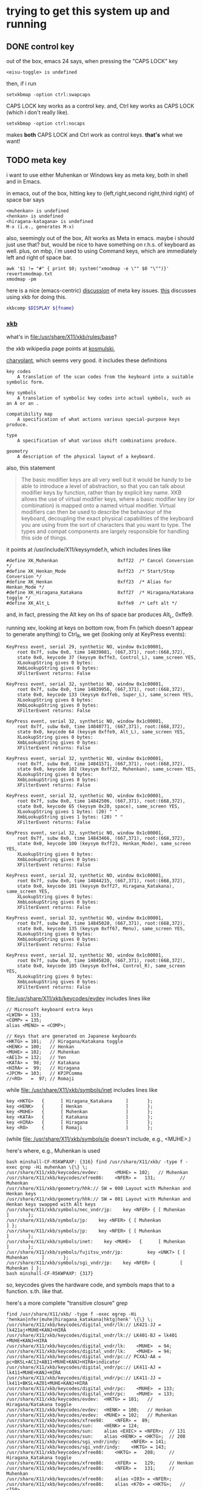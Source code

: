 * trying to get this system up and running

** DONE control key

out of the box, emacs 24 says, when pressing the "CAPS LOCK" key
#+BEGIN_EXAMPLE
<eisu-toggle> is undefined
#+END_EXAMPLE

then, if i run
#+BEGIN_EXAMPLE
setxkbmap -option ctrl:swapcaps
#+END_EXAMPLE
CAPS LOCK key works as a control key.  and, Ctrl key works as CAPS
LOCK (which i don't really like).
#+BEGIN_EXAMPLE
setxkbmap -option ctrl:nocaps
#+END_EXAMPLE
makes *both* CAPS LOCK and Ctrl work as control keys.  *that's* what
we want!

** TODO meta key

i want to use either Muhenkan or Windows key as meta key, both in
shell and in Emacs.

in emacs, out of the box, hitting key to {left,right,second
right,third right} of space bar says
#+BEGIN_EXAMPLE
<muhenkan> is undefined
<henkan> is undefined
<hiragana-katagana> is undefined
M-x (i.e., generates M-x)
#+END_EXAMPLE

also, seemingly out of the box, Alt works as Meta in emacs.  maybe i
should just use that?  but, would be nice to have something on
r.h.s. of keyboard as well.  plus, on mbp, i`m used to using Command
keys, which are immediately left and right of space bar.  

#+BEGIN_SRC 
awk '$1 != "#" { print $0; system("xmodmap -e \"" $0 "\"")}' revertxmodmap.txt
xmodmap -pm
#+END_SRC

here is a nice (emacs-centric) [[http://www.emacswiki.org/emacs/MetaKeyProblems][discussion]] of meta key issues.  [[http://www.emacswiki.org/emacs/SettingMetaWithXKB][this]]
discusses using xkb for doing this.

#+BEGIN_SRC sh :var fname="foo.xkb" :results silent
xkbcomp $DISPLAY ${fname}
#+END_SRC

*** [[https://en.wikipedia.org/wiki/X_keyboard_extension][xkb]]

what's in [[file:/usr/share/X11/xkb/rules/base]]?

the xkb wikipedia page points at [[http://michal.kosmulski.org/computing/articles/custom-keyboard-layouts-xkb.html][kosmulski]], 

[[http://www.charvolant.org/~doug/xkb/html/xkb.html][charvolant]], which seems very good.  it includes these definitions
#+BEGIN_EXAMPLE
key codes
    A translation of the scan codes from the keyboard into a suitable symbolic form.

key symbols
    A translation of symbolic key codes into actual symbols, such as an A or an .

compatibility map
    A specification of what actions various special-purpose keys produce.

type
    A specification of what various shift combinations produce.

geometry
    A description of the physical layout of a keyboard. 
#+END_EXAMPLE

also, this statement
#+BEGIN_QUOTE
 The basic modifier keys are all very well but it would be handy to be
 able to introduce a level of abstraction, so that you can talk about
 modifier keys by function, rather than by explicit key name. XKB
 allows the use of virtual modifier keys, where a basic modifier key
 (or combination) is mapped onto a named virtual modifier. Virtual
 modifiers can then be used to describe the behaviour of the keyboard,
 decoupling the exact physical capabilities of the keyboard you are
 using from the sort of characters that you want to type. The types
 and compat components are largely responsible for handling this side
 of things.
#+END_QUOTE

it points at /usr/include/X11/keysymdef.h, which includes lines like
#+BEGIN_EXAMPLE
#define XK_Muhenkan                      0xff22  /* Cancel Conversion */
#define XK_Henkan_Mode                   0xff23  /* Start/Stop Conversion */
#define XK_Henkan                        0xff23  /* Alias for Henkan_Mode */
#define XK_Hiragana_Katakana             0xff27  /* Hiragana/Katakana toggle */
#define XK_Alt_L                         0xffe9  /* Left alt */
#+END_EXAMPLE
and, in fact, pressing the Alt key on lhs of space bar produces Alt_L, 0xffe9.

running xev, looking at keys on bottom row, from Fn (which doesn't
appear to generate anything) to Ctrl_R, we get (looking only at
KeyPress events):
:results:
#+BEGIN_EXAMPLE
KeyPress event, serial 29, synthetic NO, window 0x1c00001,
    root 0x7f, subw 0x0, time 14839081, (667,371), root:(668,372),
    state 0x0, keycode 37 (keysym 0xffe3, Control_L), same_screen YES,
    XLookupString gives 0 bytes: 
    XmbLookupString gives 0 bytes: 
    XFilterEvent returns: False

KeyPress event, serial 32, synthetic NO, window 0x1c00001,
    root 0x7f, subw 0x0, time 14839956, (667,371), root:(668,372),
    state 0x0, keycode 133 (keysym 0xffeb, Super_L), same_screen YES,
    XLookupString gives 0 bytes: 
    XmbLookupString gives 0 bytes: 
    XFilterEvent returns: False

KeyPress event, serial 32, synthetic NO, window 0x1c00001,
    root 0x7f, subw 0x0, time 14840771, (667,371), root:(668,372),
    state 0x0, keycode 64 (keysym 0xffe9, Alt_L), same_screen YES,
    XLookupString gives 0 bytes: 
    XmbLookupString gives 0 bytes: 
    XFilterEvent returns: False

KeyPress event, serial 32, synthetic NO, window 0x1c00001,
    root 0x7f, subw 0x0, time 14841571, (667,371), root:(668,372),
    state 0x0, keycode 102 (keysym 0xff22, Muhenkan), same_screen YES,
    XLookupString gives 0 bytes: 
    XmbLookupString gives 0 bytes: 
    XFilterEvent returns: False

KeyPress event, serial 32, synthetic NO, window 0x1c00001,
    root 0x7f, subw 0x0, time 14842506, (667,371), root:(668,372),
    state 0x0, keycode 65 (keysym 0x20, space), same_screen YES,
    XLookupString gives 1 bytes: (20) " "
    XmbLookupString gives 1 bytes: (20) " "
    XFilterEvent returns: False

KeyPress event, serial 32, synthetic NO, window 0x1c00001,
    root 0x7f, subw 0x0, time 14843466, (667,371), root:(668,372),
    state 0x0, keycode 100 (keysym 0xff23, Henkan_Mode), same_screen YES,
    XLookupString gives 0 bytes: 
    XmbLookupString gives 0 bytes: 
    XFilterEvent returns: False

KeyPress event, serial 32, synthetic NO, window 0x1c00001,
    root 0x7f, subw 0x0, time 14844215, (667,371), root:(668,372),
    state 0x0, keycode 101 (keysym 0xff27, Hiragana_Katakana), same_screen YES,
    XLookupString gives 0 bytes: 
    XmbLookupString gives 0 bytes: 
    XFilterEvent returns: False

KeyPress event, serial 32, synthetic NO, window 0x1c00001,
    root 0x7f, subw 0x0, time 14845020, (667,371), root:(668,372),
    state 0x0, keycode 135 (keysym 0xff67, Menu), same_screen YES,
    XLookupString gives 0 bytes: 
    XmbLookupString gives 0 bytes: 
    XFilterEvent returns: False

KeyPress event, serial 32, synthetic NO, window 0x1c00001,
    root 0x7f, subw 0x0, time 14845820, (667,371), root:(668,372),
    state 0x0, keycode 105 (keysym 0xffe4, Control_R), same_screen YES,
    XLookupString gives 0 bytes: 
    XmbLookupString gives 0 bytes: 
    XFilterEvent returns: False
#+END_EXAMPLE
:end:

[[file:/usr/share/X11/xkb/keycodes/evdev]] includes lines like
#+BEGIN_EXAMPLE
        // Microsoft keyboard extra keys
        <LWIN> = 133;
        <COMP> = 135;
        alias <MENU> = <COMP>;

        // Keys that are generated on Japanese keyboards
        <HKTG> = 101;   // Hiragana/Katakana toggle
        <HENK> = 100;   // Henkan
        <MUHE> = 102;   // Muhenkan
        <AE13> = 132;   // Yen
        <KATA> =  98;   // Katakana
        <HIRA> =  99;   // Hiragana
        <JPCM> = 103;   // KPJPComma
        //<RO>   =  97; // Romaji
#+END_EXAMPLE

while [[file: /usr/share/X11/xkb/symbols/inet]] includes lines like
#+BEGIN_EXAMPLE
    key <HKTG>   {      [ Hiragana_Katakana     ]       };
    key <HENK>   {      [ Henkan                ]       };
    key <MUHE>   {      [ Muhenkan              ]       };
    key <KATA>   {      [ Katakana              ]       };
    key <HIRA>   {      [ Hiragana              ]       };
    key <RO>     {      [ Romaji                ]       };
#+END_EXAMPLE
(while [[file: /usr/share/X11/xkb/symbols/jp]] doesn't include, e.g.,
<MUHE>.)

here's where, e.g., Muhenkan is used
#+BEGIN_EXAMPLE
bash minshall-CF-R5KWPAXP: {316} find /usr/share/X11/xkb/ -type f -exec grep -Hi muhenkan \{\} \;
/usr/share/X11/xkb/keycodes/evdev:      <MUHE> = 102;   // Muhenkan
/usr/share/X11/xkb/keycodes/xfree86:    <NFER> =   131;         // Muhenkan
/usr/share/X11/xkb/geometry/hhk:// SW = 000 Layout with Muhenkan and Henkan keys
/usr/share/X11/xkb/geometry/hhk:// SW = 001 Layout with Muhenkan and Henkan keys swapped with Alt keys
/usr/share/X11/xkb/symbols/nec_vndr/jp:    key <NFER> { [ Muhenkan              ]       };
/usr/share/X11/xkb/symbols/jp:    key <NFER> { [ Muhenkan               ] };
/usr/share/X11/xkb/symbols/jp:    key <NFER> { [ Muhenkan               ]       };
/usr/share/X11/xkb/symbols/inet:    key <MUHE>   {      [ Muhenkan              ]       };
/usr/share/X11/xkb/symbols/fujitsu_vndr/jp:         key <UNK7> { [ Muhenkan     ]       };
/usr/share/X11/xkb/symbols/sgi_vndr/jp:    key <NFER> {         [        Muhenkan ] };
bash minshall-CF-R5KWPAXP: {317} 
#+END_EXAMPLE
so, keycodes gives the hardware code, and symbols maps that to a
function. s.th. like that.

here's a more complete "transitive closure" grep
:results:
#+BEGIN_EXAMPLE
find /usr/share/X11/xkb/ -type f -exec egrep -Hi 'henkan|nfer|muhe|hiragana_katakana|hktg|henk' \{\} \;
/usr/share/X11/xkb/keycodes/digital_vndr/lk:// LK421-JJ = lk421aj+MUHE+KANJ+HIRA
/usr/share/X11/xkb/keycodes/digital_vndr/lk:// LK401-BJ = lk401  +MUHE+KANJ+HIRA
/usr/share/X11/xkb/keycodes/digital_vndr/lk:    <MUHE>  = 94;
/usr/share/X11/xkb/keycodes/digital_vndr/lk:    <MUHE>  = 94;
/usr/share/X11/xkb/keycodes/digital_vndr/pc:// PCXAJ-AA = pc+BKSL+AC12+AB11+MUHE+KANJ+HIRA+indicator
/usr/share/X11/xkb/keycodes/digital_vndr/pc:// LK411-AJ = lk411+MUHE+KANJ+HIRA
/usr/share/X11/xkb/keycodes/digital_vndr/pc:// LK411-JJ = lk411+BKSL+AZ01+MUHE+KANJ+HIRA
/usr/share/X11/xkb/keycodes/digital_vndr/pc:    <MUHE>  = 133;
/usr/share/X11/xkb/keycodes/digital_vndr/pc:    <MUHE>  = 133;
/usr/share/X11/xkb/keycodes/evdev:	<HKTG> = 101;	// Hiragana/Katakana toggle
/usr/share/X11/xkb/keycodes/evdev:	<HENK> = 100;	// Henkan
/usr/share/X11/xkb/keycodes/evdev:	<MUHE> = 102;	// Muhenkan
/usr/share/X11/xkb/keycodes/xfree98:    <NFER> =  89;
/usr/share/X11/xkb/keycodes/sun:    <HENK> = 124;
/usr/share/X11/xkb/keycodes/sun:    alias <EXEC> = <NFER>;  // 131
/usr/share/X11/xkb/keycodes/sun:    alias <HENK> = <HKTG>;  // 208
/usr/share/X11/xkb/keycodes/sgi_vndr/indy:    <NFER> = 141;
/usr/share/X11/xkb/keycodes/sgi_vndr/indy:    <HKTG> = 143;
/usr/share/X11/xkb/keycodes/xfree86:    <HKTG> =   208;		// Hiragana_Katakana toggle
/usr/share/X11/xkb/keycodes/xfree86:    <XFER> =   129;		// Henkan
/usr/share/X11/xkb/keycodes/xfree86:    <NFER> =   131;		// Muhenkan
/usr/share/X11/xkb/keycodes/xfree86:    alias <I03> = <NFER>;
/usr/share/X11/xkb/keycodes/xfree86:    alias <K70> = <HKTG>;	// <I50>
/usr/share/X11/xkb/geometry/digital_vndr/lk:		    { <MUHE>, "LONG" },
/usr/share/X11/xkb/geometry/digital_vndr/pc:		    { <MUHE>, "NORM" }, 
/usr/share/X11/xkb/geometry/digital_vndr/unix:		    { <MUHE>, "LONG" },
/usr/share/X11/xkb/geometry/nec:	    keys { { <ALGR>, 35 } , <LALT>, { <NFER>, "FUNC" },
/usr/share/X11/xkb/geometry/typematrix:// – WWW key becomes <HKTG>
/usr/share/X11/xkb/geometry/typematrix:// NFER/MEHU and XFER/KANJ: TMx keeps LWIN (and RWIN if it happens to exist).
/usr/share/X11/xkb/geometry/typematrix:// HKTG/HIRA: TMx keeps MENU/COMP, but locates this key in alpha section (see above).
/usr/share/X11/xkb/geometry/typematrix:            keys { <HKTG> };
/usr/share/X11/xkb/geometry/pc:	    keys { <LCTL>, { <LALT>, 20 },<NFER>,
/usr/share/X11/xkb/geometry/pc:		   <XFER>,<HKTG>,<RALT>, { <RCTL>, 17 }
/usr/share/X11/xkb/geometry/sun:		 { <SPCE>, "SPCE" }, { <KANJ>, "KANJ" }, <HENK>,
/usr/share/X11/xkb/geometry/hhk:// SW = 000 Layout with Muhenkan and Henkan keys
/usr/share/X11/xkb/geometry/hhk:				{ <NFER>, "DIAM" },
/usr/share/X11/xkb/geometry/hhk:// SW = 001 Layout with Muhenkan and Henkan keys swapped with Alt keys
/usr/share/X11/xkb/geometry/hhk:				<NFER>,
/usr/share/X11/xkb/geometry/hhk:// SW = 010 Layout with Henkan key and left-diamond as Fn
/usr/share/X11/xkb/geometry/hhk:// SW = 001 Layout with Henkan key swapped with Alt keys and left-Alt as Fn
/usr/share/X11/xkb/geometry/sgi_vndr/O2:	    keys { <LCTL>, { <LALT>, 20 },<NFER>,
/usr/share/X11/xkb/geometry/sgi_vndr/O2:		   <XFER>,<HKTG>,<RALT>, { <RCTL>, 17 }
/usr/share/X11/xkb/geometry/sgi_vndr/indy:	    keys { <LCTL>, { <LALT>, 20 },<NFER>,
/usr/share/X11/xkb/geometry/sgi_vndr/indy:		   <XFER>,<HKTG>,<RALT>, { <RCTL>, 17 }
/usr/share/X11/xkb/geometry/sanwa:                   <LWIN>, <LALT>, <NFER>, {<SPCE>, "SPCE" }, <XFER>, <HKTG>,
/usr/share/X11/xkb/symbols/nec_vndr/jp:    key <NFER> { [ Muhenkan		]	};
/usr/share/X11/xkb/symbols/nec_vndr/jp:    key <XFER> { [ Henkan, Kanji	]	};
/usr/share/X11/xkb/symbols/sun_vndr/jp:    key <HENK> { [ Henkan_Mode		        ]	};
/usr/share/X11/xkb/symbols/sun_vndr/jp:    key <TLDE> { [ Henkan_Mode                          ]   };
/usr/share/X11/xkb/symbols/sun_vndr/jp:    key <HENK> { [ Kana_Lock, Mode_switch               ]   };
/usr/share/X11/xkb/symbols/sun_vndr/tw:    key <ALGR> { [ Henkan_Mode          ]                       };
/usr/share/X11/xkb/symbols/kpdl:// when entering data by the keyboard; the comma can then be inferred
/usr/share/X11/xkb/symbols/jp:    key <NFER> { [ Muhenkan		] };
/usr/share/X11/xkb/symbols/jp:	symbols[Group1]= [ Henkan, Mode_switch ]
/usr/share/X11/xkb/symbols/jp:    key <HKTG> {
/usr/share/X11/xkb/symbols/jp:	symbols[Group1]= [ Hiragana_Katakana, Romaji ]
/usr/share/X11/xkb/symbols/jp:	symbols[Group1]= [ Hiragana_Katakana ]
/usr/share/X11/xkb/symbols/jp:    key <NFER> { [ Muhenkan		]	};
/usr/share/X11/xkb/symbols/jp:	symbols[Group1]= [ Henkan, Mode_switch ]
/usr/share/X11/xkb/symbols/jp:    key <HKTG> {
/usr/share/X11/xkb/symbols/jp:	symbols[Group1]= [ Hiragana_Katakana, Romaji ]
/usr/share/X11/xkb/symbols/inet:    key <HKTG>   {      [ Hiragana_Katakana     ]       };
/usr/share/X11/xkb/symbols/inet:    key <HENK>   {      [ Henkan                ]       };
/usr/share/X11/xkb/symbols/inet:    key <MUHE>   {      [ Muhenkan              ]       };
/usr/share/X11/xkb/symbols/inet:    key <NFER>  {       [ XF86AudioPrev         ]       };
/usr/share/X11/xkb/symbols/inet:    key <HKTG> {         [     XF86Launch7 ] };
/usr/share/X11/xkb/symbols/inet:    key <NFER> {         [     XF86Launch2 ] };
/usr/share/X11/xkb/symbols/inet:    key <NFER>	{	[ XF86Launch2		]	};
/usr/share/X11/xkb/symbols/inet:    key <NFER>	{	[ XF86Launch2		]	};
/usr/share/X11/xkb/symbols/fujitsu_vndr/jp:	    key <UNK7> { [ Muhenkan	]	};
/usr/share/X11/xkb/symbols/fujitsu_vndr/jp:	    key <UNK8> { [ Henkan	]	};
/usr/share/X11/xkb/symbols/sgi_vndr/jp:    key <NFER> {         [        Muhenkan ] };
/usr/share/X11/xkb/symbols/sgi_vndr/jp:    key <HKTG> {         [ Hiragana_Katakana ] };
/usr/share/X11/xkb/symbols/macintosh_vndr/jp:    replace key <HJCV> { [ Hiragana_Katakana ] };
#+END_EXAMPLE
:end:

now
#+BEGIN_EXAMPLE
bash minshall-CF-R5KWPAXP: {318} grep -w meta_win /usr/share/X11/xkb/rules/base
  altwin:meta_win       =       +altwin(meta_win)
#+END_EXAMPLE
and, in [[file:/usr/share/X11/xkb/symbols/altwin]]
#+BEGIN_EXAMPLE
partial modifier_keys 
xkb_symbols "meta_win" {
    key <LALT> { [ Alt_L, Alt_L ] };
    key <RALT> { type[Group1] = "TWO_LEVEL",
                 symbols[Group1] = [ Alt_R, Alt_R ] };
    key <LWIN> { [ Meta_L ] };
    key <RWIN> { [ Meta_R ] };
    modifier_map Mod1 { Alt_L, Alt_R };
    modifier_map Mod4 { <META>, Meta_L, Meta_R };
};
#+END_EXAMPLE
so, that appears to be the binding between rules/ and other things?

e.g., in [[file:/usr/share/X11/xkb/symbols/ctrl]], we have
#+BEGIN_EXAMPLE
// Eliminate CapsLock, making it another Ctrl.
partial modifier_keys 
xkb_symbols "nocaps" {
    replace key <CAPS>  { [ Control_L, Control_L ] };
    modifier_map  Control { <CAPS>, <LCTL> };
};
#+END_EXAMPLE
corresponding, presumably, to
#+BEGIN_EXAMPLE
  ctrl:nocaps           =       +ctrl(nocaps)
#+END_EXAMPLE
in [[file:/usr/share/X11/xkb/rules/base]].

#+BEGIN_EXAMPLE
    interpret Meta_L    {
        action = SetMods(modifiers=Meta);
    };
#+END_EXAMPLE
in [[file:/usr/share/X11/xkb/compat/misc]].  maybe we need something like
this for Muhenkan, etc.?  i guess question is, where to do the
mapping.  could be in symbols/inet directory (map to Meta_L, Meta_R)
or in compat (map Muhenkan to Meta).

according to xev(1), on mbp, (the left versions of) control and caps
lock generate Control_L; option generates Mode_switch; and command
generates Meta_L.  (and, like on panasonic, fn doesn't generate
anything.)

maybe, given rules/symbols mapping above, we should make something in
symbols like japanmeta, which has xkb_symbols "japanmeta" { ... },
then invoke from rules/base.  something like:
#+BEGIN_EXAMPLE
// Eliminate CapsLock, making it another Ctrl.
partial modifier_keys 
xkb_symbols "nocaps" {
    replace key <CAPS>  { [ Control_L, Control_L ] };
    modifier_map  Control { <CAPS>, <LCTL> };
};

#+END_EXAMPLE

i guess xev(1) doesn't map through Alt_L to Alt.

setxkbmap(1) has a -Idirectory directive to add directories for rules,
[etc.?].  that may be key.

setxkbma(1) is annoying in that it doesn't seem to report errors when
options aren't found, etc.

here's our try at some files.  turns out XkbRF_Load(3), that setxkbmap
uses, needs to have rules/foo.lst, if one specifies -rules foo.
#+BEGIN_SRC sh :results silent
mkdir my-xkb
mkdir my-xkb/rules
mkdir my-xkb/symbols
cat > my-xkb/rules/my-evdev <<EOF
! option			=	symbols
  japan:muhenkan_meta		=	+my-jp(muhenkan_meta)
  japan:henkan_meta		=	+my-jp(henkan_meta)
  japan:hiragana-katakana_alt	=	+my-jp(hiragana-katakana_alt)
EOF
cat > my-xkb/rules/my-evdev.lst <<EOF
! option
japan:muhenkan_meta		Muhenkan as Meta_L
japan:henkan_meta		Henkan as Meta_R
japan:hiragana_katakana_alt	Hiragana-Katakana as Alt_R
EOF
cat > my-xkb/symbols/my-jp <<EOF
// Make the Muhenkan key a left Meta.
partial modifier_keys
xkb_symbols "muhenkan_meta" {
    replace key <MUHE>	{ [ Meta_L ] };
};

// Make the Muhenkan key a right Meta.
partial modifier_keys
xkb_symbols "henkan_meta" {
    replace key <HENK>	{ [ Meta_R ] };
};

// Make the Hiragana-Katakana key a right Alt.
partial modifier_keys
xkb_symbols "hiragana-katakana_alt" {
    replace key <HKTG>	{ [ Alt_R ] };
};
EOF
#+END_SRC

hard getting this to work.  if i 
#+BEGIN_EXAMPLE
setxkbmap $DISPLAY
<edit>
setxkbmap server-0.xkb
setxkbmap server-0.xkm
#+END_EXAMPLE
then emacs (but not bash!) works.

the <edit> bit is as
:results:
#+BEGIN_EXAMPLE
bash minshall-CF-R5KWPAXP: {877} diff -cb server-0.xkb works.xkb 
*** server-0.xkb        2016-01-27 16:21:39.928866288 +0200
--- works.xkb   2016-01-27 16:14:43.362510720 +0200
***************
*** 1321,1332 ****
      key <AB11> {         [       backslash,      underscore ] };
      key <KATA> {         [        Katakana ] };
      key <HIRA> {         [        Hiragana ] };
!     key <HENK> {         [     Henkan_Mode ] };
!     key <HKTG> {
!         type= "PC_ALT_LEVEL2",
!         symbols[Group1]= [ Hiragana_Katakana,          Romaji ]
!     };
!     key <MUHE> {         [        Muhenkan ] };
      key <KPEN> {         [        KP_Enter ] };
      key <RCTL> {         [       Control_R ] };
      key <KPDV> {
--- 1321,1329 ----
      key <AB11> {         [       backslash,      underscore ] };
      key <KATA> {         [        Katakana ] };
      key <HIRA> {         [        Hiragana ] };
!     key <HENK> {         [     Meta_R ] };
!     key <HKTG> {         [     Alt_R ] };
!     key <MUHE> {         [        Meta_L ] };
      key <KPEN> {         [        KP_Enter ] };
      key <RCTL> {         [       Control_R ] };
      key <KPDV> {
bash minshall-CF-R5KWPAXP: {878} 
#+END_EXAMPLE
:end:

so, sadly, it turns out one needs to point setxkbmap at an entire
e.g., rules file.
:results:
#+BEGIN_EXAMPLE
bash minshall-CF-R5KWPAXP: {600} setxkbmap -I ./my-xkb/ -rules their-evdev -option "" -option ctrl:nocaps -option japan:henkan_meta -v 10
Setting verbose level to 10
locale is C
Warning! Multiple definitions of rules file
         Using command line, ignoring X server
Trying to load rules file ./rules/their-evdev...
Trying to load rules file /usr/share/X11/xkb/rules/their-evdev...
Trying to load rules file ./my-xkb//rules/their-evdev...
Success.
Applied rules from their-evdev:
rules:      their-evdev
model:      pc105
layout:     jp
options:    ctrl:nocaps,japan:henkan_meta
Trying to build keymap using the following components:
keycodes:   evdev+aliases(qwerty)
types:      complete
compat:     complete+japan
symbols:    pc+jp+inet(evdev)+ctrl(nocaps)+my-jp(henkan_meta)
geometry:   pc(pc105)
Error loading new keyboard description
bash minshall-CF-R5KWPAXP: {601} 
#+END_EXAMPLE
:end:

so, maybe copy evdev over, rename it, append our
changes (above)?  no, that doesn't appear to work -- maybe one needs
all the files in the same place?  no, tar everything over,
'their-evdev' still generates an error.  file name appears somewhere
else?  no, turned out we were finally processing japan:henkan_meta,
and that i guess was failing?

yes.  if i put in '-option henkan_foo', it's silently ignored.
however, '-option henkan_meta' fails.  maybe their can't be two
option sections in rules file?  try hand editing.  nope, that's not
the problem.

hmm, even if i get rid of that rule in the symbols file, i get the
same error.  is it the - in the file name?  no, got rid of that,
still same problem.

turns out setxkbmap is telling the server to use our macro, but the
server has never seen it.  so, need to "chain" with xkbcomp(1) (see
man page for setxkbmap).

#+BEGIN_EXAMPLE
setxkbmap -I ./my-xkb/ -rules their-evdev -option "" -option ctrl:nocaps -option japan:henkan_meta -print | xkbcomp -I./my-xkb/ -
#+END_EXAMPLE


*** TODO bash

also, Alt does *not* work for the shell.  on mbp, i have
~/.Xresources, with a line
#+BEGIN_EXAMPLE
Xterm*metaSendsEscape: true
#+END_EXAMPLE
which may be the reason?  well, if i ever get meta working, we'll see!

** TODO del key

i'd like, at least in emacs, for the DEL key to act as Backspace.

** DONE track pad

the track pad, when "tapped", generates a mouse event, which is
annoying
#+BEGIN_EXAMPLE
ButtonPress event, serial 32, synthetic NO, window 0x1c00001,
    root 0x7f, subw 0x0, time 25837517, (54,446), root:(55,447),
    state 0x0, button 1, same_screen YES

ButtonRelease event, serial 32, synthetic NO, window 0x1c00001,
    root 0x7f, subw 0x0, time 25837618, (54,446), root:(55,447),
    state 0x100, button 1, same_screen YES
#+END_EXAMPLE
(from xev(1)).

maybe comes from
#+BEGIN_EXAMPLE
    interpret Pointer_Button_Dflt+AnyOfOrNone(all) {
        action= PtrBtn(button=default);
    };
#+END_EXAMPLE
in output from xkbcome $DISPLAY, or, more originally?, from
#+BEGIN_EXAMPLE
    interpret Pointer_Button_Dflt {
	action= PointerButton(button=default);
    };
#+END_EXAMPLE
et al., in [[file:/usr/share/X11/xkb/compat/mousekeys]].

oof.  [[https://fedoraproject.org/wiki/How_to_enable_touchpad_click][maybe]] need to modify some xorg.conf file?

or, if [[http://unix.stackexchange.com/questions/242447/disable-touchpad-while-typing-and-also-touchpad-click-for-x-session][synaptics client]], use something.
#+BEGIN_EXAMPLE
synclient TapButton1=0
#+END_EXAMPLE
does the trick!

** TODO click to activate

as distributed, focus is by mouse.  it would be nice to have "click
to activate"
